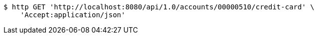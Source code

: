 [source,bash]
----
$ http GET 'http://localhost:8080/api/1.0/accounts/00000510/credit-card' \
    'Accept:application/json'
----